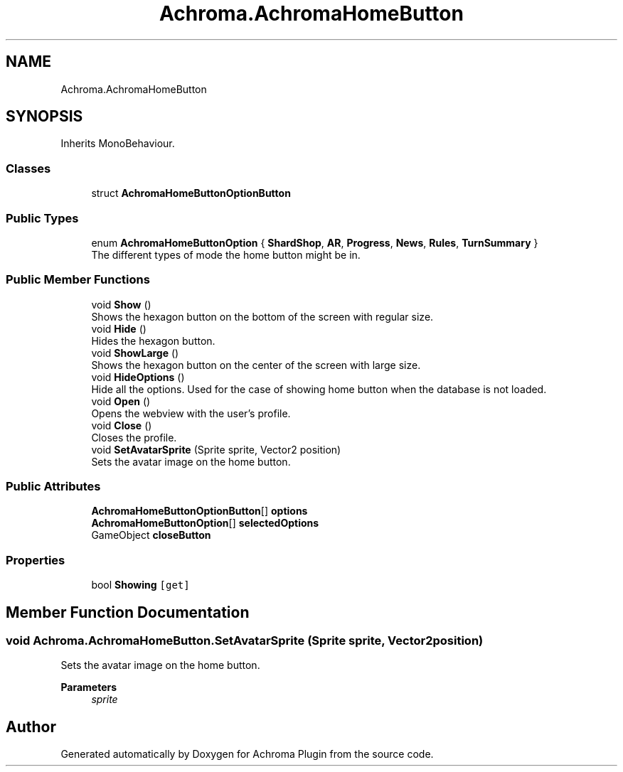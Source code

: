 .TH "Achroma.AchromaHomeButton" 3 "Achroma Plugin" \" -*- nroff -*-
.ad l
.nh
.SH NAME
Achroma.AchromaHomeButton
.SH SYNOPSIS
.br
.PP
.PP
Inherits MonoBehaviour\&.
.SS "Classes"

.in +1c
.ti -1c
.RI "struct \fBAchromaHomeButtonOptionButton\fP"
.br
.in -1c
.SS "Public Types"

.in +1c
.ti -1c
.RI "enum \fBAchromaHomeButtonOption\fP { \fBShardShop\fP, \fBAR\fP, \fBProgress\fP, \fBNews\fP, \fBRules\fP, \fBTurnSummary\fP }"
.br
.RI "The different types of mode the home button might be in\&. "
.in -1c
.SS "Public Member Functions"

.in +1c
.ti -1c
.RI "void \fBShow\fP ()"
.br
.RI "Shows the hexagon button on the bottom of the screen with regular size\&. "
.ti -1c
.RI "void \fBHide\fP ()"
.br
.RI "Hides the hexagon button\&. "
.ti -1c
.RI "void \fBShowLarge\fP ()"
.br
.RI "Shows the hexagon button on the center of the screen with large size\&. "
.ti -1c
.RI "void \fBHideOptions\fP ()"
.br
.RI "Hide all the options\&. Used for the case of showing home button when the database is not loaded\&. "
.ti -1c
.RI "void \fBOpen\fP ()"
.br
.RI "Opens the webview with the user's profile\&. "
.ti -1c
.RI "void \fBClose\fP ()"
.br
.RI "Closes the profile\&. "
.ti -1c
.RI "void \fBSetAvatarSprite\fP (Sprite sprite, Vector2 position)"
.br
.RI "Sets the avatar image on the home button\&. "
.in -1c
.SS "Public Attributes"

.in +1c
.ti -1c
.RI "\fBAchromaHomeButtonOptionButton\fP[] \fBoptions\fP"
.br
.ti -1c
.RI "\fBAchromaHomeButtonOption\fP[] \fBselectedOptions\fP"
.br
.ti -1c
.RI "GameObject \fBcloseButton\fP"
.br
.in -1c
.SS "Properties"

.in +1c
.ti -1c
.RI "bool \fBShowing\fP\fC [get]\fP"
.br
.in -1c
.SH "Member Function Documentation"
.PP 
.SS "void Achroma\&.AchromaHomeButton\&.SetAvatarSprite (Sprite sprite, Vector2 position)"

.PP
Sets the avatar image on the home button\&. 
.PP
\fBParameters\fP
.RS 4
\fIsprite\fP 
.RE
.PP


.SH "Author"
.PP 
Generated automatically by Doxygen for Achroma Plugin from the source code\&.
